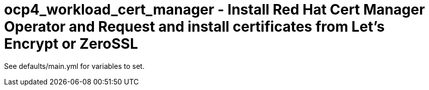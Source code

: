 = ocp4_workload_cert_manager - Install Red Hat Cert Manager Operator and Request and install certificates from Let's Encrypt or ZeroSSL

See defaults/main.yml for variables to set.
